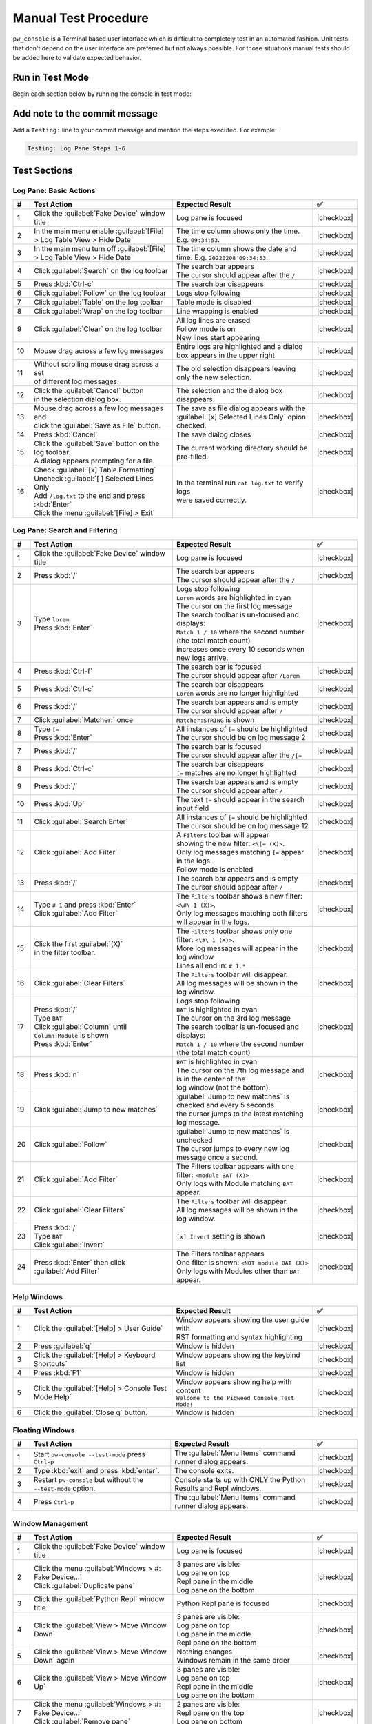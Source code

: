 .. _module-pw_console-testing:

=====================
Manual Test Procedure
=====================
.. pigweed-module-subpage::
   :name: pw_console

``pw_console`` is a Terminal based user interface which is difficult to
completely test in an automated fashion. Unit tests that don't depend on the
user interface are preferred but not always possible. For those situations
manual tests should be added here to validate expected behavior.

Run in Test Mode
================

Begin each section below by running the console in test mode:

.. tab-set::

   .. tab-item:: Bazel
      :sync: bazel

      .. code-block:: shell

         bazelisk run //pw_console/py:pw_console_test_mode

   .. tab-item:: GN
      :sync: gn

      .. code-block:: shell

         touch /tmp/empty.yaml
         env PW_CONSOLE_CONFIG_FILE='/tmp/empty.yaml' pw-console --test-mode

Add note to the commit message
==============================

Add a ``Testing:`` line to your commit message and mention the steps
executed. For example:

.. code-block:: text

   Testing: Log Pane Steps 1-6

Test Sections
=============

Log Pane: Basic Actions
^^^^^^^^^^^^^^^^^^^^^^^

.. list-table::
   :widths: 5 45 45 5
   :header-rows: 1

   * - #
     - Test Action
     - Expected Result
     - ✅

   * - 1
     - Click the :guilabel:`Fake Device` window title
     - Log pane is focused
     - |checkbox|

   * - 2
     - In the main menu enable :guilabel:`[File] > Log Table View > Hide Date`
     - The time column shows only the time. E.g. ``09:34:53``.
     - |checkbox|

   * - 3
     - In the main menu turn off :guilabel:`[File] > Log Table View > Hide Date`
     - The time column shows the date and time. E.g. ``20220208 09:34:53``.
     - |checkbox|

   * - 4
     - Click :guilabel:`Search` on the log toolbar
     - | The search bar appears
       | The cursor should appear after the ``/``
     - |checkbox|

   * - 5
     - Press :kbd:`Ctrl-c`
     - The search bar disappears
     - |checkbox|

   * - 6
     - Click :guilabel:`Follow` on the log toolbar
     - Logs stop following
     - |checkbox|

   * - 7
     - Click :guilabel:`Table` on the log toolbar
     - Table mode is disabled
     - |checkbox|

   * - 8
     - Click :guilabel:`Wrap` on the log toolbar
     - Line wrapping is enabled
     - |checkbox|

   * - 9
     - Click :guilabel:`Clear` on the log toolbar
     - | All log lines are erased
       | Follow mode is on
       | New lines start appearing
     - |checkbox|

   * - 10
     - | Mouse drag across a few log messages
     - | Entire logs are highlighted and a dialog
       | box appears in the upper right
     - |checkbox|

   * - 11
     - | Without scrolling mouse drag across a set
       | of different log messages.
     - | The old selection disappears leaving only the new selection.
     - |checkbox|

   * - 12
     - | Click the :guilabel:`Cancel` button
       | in the selection dialog box.
     - | The selection and the dialog box disappears.
     - |checkbox|

   * - 13
     - | Mouse drag across a few log messages and
       | click the :guilabel:`Save as File` button.
     - | The save as file dialog appears with the
       | :guilabel:`[x] Selected Lines Only` opion checked.
     - |checkbox|

   * - 14
     - | Press :kbd:`Cancel`
     - | The save dialog closes
     - |checkbox|

   * - 15
     - | Click the :guilabel:`Save` button on the log toolbar.
       | A dialog appears prompting for a file.
     - | The current working directory should be pre-filled.
     - |checkbox|

   * - 16
     - | Check :guilabel:`[x] Table Formatting`
       | Uncheck :guilabel:`[ ] Selected Lines Only`
       | Add ``/log.txt`` to the end and press :kbd:`Enter`
       | Click the menu :guilabel:`[File] > Exit`
     - | In the terminal run ``cat log.txt`` to verify logs
       | were saved correctly.
     - |checkbox|

Log Pane: Search and Filtering
^^^^^^^^^^^^^^^^^^^^^^^^^^^^^^

.. list-table::
   :widths: 5 45 45 5
   :header-rows: 1

   * - #
     - Test Action
     - Expected Result
     - ✅

   * - 1
     - Click the :guilabel:`Fake Device` window title
     - Log pane is focused
     - |checkbox|

   * - 2
     - Press :kbd:`/`
     - | The search bar appears
       | The cursor should appear after the ``/``
     - |checkbox|

   * - 3
     - | Type ``lorem``
       | Press :kbd:`Enter`
     - | Logs stop following
       | ``Lorem`` words are highlighted in cyan
       | The cursor on the first log message
       | The search toolbar is un-focused and displays:
       | ``Match 1 / 10`` where the second number (the total match count)
       | increases once every 10 seconds when new logs arrive.
     - |checkbox|

   * - 4
     - Press :kbd:`Ctrl-f`
     - | The search bar is focused
       | The cursor should appear after ``/Lorem``
     - |checkbox|

   * - 5
     - Press :kbd:`Ctrl-c`
     - | The search bar disappears
       | ``Lorem`` words are no longer highlighted
     - |checkbox|

   * - 6
     - Press :kbd:`/`
     - | The search bar appears and is empty
       | The cursor should appear after ``/``
     - |checkbox|

   * - 7
     - Click :guilabel:`Matcher:` once
     - ``Matcher:STRING`` is shown
     - |checkbox|

   * - 8
     - | Type ``[=``
       | Press :kbd:`Enter`
     - | All instances of ``[=`` should be highlighted
       | The cursor should be on log message 2
     - |checkbox|

   * - 7
     - Press :kbd:`/`
     - | The search bar is focused
       | The cursor should appear after the ``/[=``
     - |checkbox|

   * - 8
     - Press :kbd:`Ctrl-c`
     - | The search bar disappears
       | ``[=`` matches are no longer highlighted
     - |checkbox|

   * - 9
     - Press :kbd:`/`
     - | The search bar appears and is empty
       | The cursor should appear after ``/``
     - |checkbox|

   * - 10
     - Press :kbd:`Up`
     - The text ``[=`` should appear in the search input field
     - |checkbox|

   * - 11
     - Click :guilabel:`Search Enter`
     - | All instances of ``[=`` should be highlighted
       | The cursor should be on log message 12
     - |checkbox|

   * - 12
     - Click :guilabel:`Add Filter`
     - | A ``Filters`` toolbar will appear
       | showing the new filter: ``<\[= (X)>``.
       | Only log messages matching ``[=`` appear in the logs.
       | Follow mode is enabled
     - |checkbox|

   * - 13
     - | Press :kbd:`/`
     - | The search bar appears and is empty
       | The cursor should appear after ``/``
     - |checkbox|

   * - 14
     - | Type ``# 1`` and press :kbd:`Enter`
       | Click :guilabel:`Add Filter`
     - | The ``Filters`` toolbar shows a new filter: ``<\#\ 1 (X)>``.
       | Only log messages matching both filters will appear in the logs.
     - |checkbox|

   * - 15
     - | Click the first :guilabel:`(X)`
       | in the filter toolbar.
     - | The ``Filters`` toolbar shows only one filter: ``<\#\ 1 (X)>``.
       | More log messages will appear in the log window
       | Lines all end in: ``# 1.*``
     - |checkbox|

   * - 16
     - Click :guilabel:`Clear Filters`
     - | The ``Filters`` toolbar will disappear.
       | All log messages will be shown in the log window.
     - |checkbox|

   * - 17
     - | Press :kbd:`/`
       | Type ``BAT``
       | Click :guilabel:`Column` until ``Column:Module`` is shown
       | Press :kbd:`Enter`
     - | Logs stop following
       | ``BAT`` is highlighted in cyan
       | The cursor on the 3rd log message
       | The search toolbar is un-focused and displays:
       | ``Match 1 / 10`` where the second number (the total match count)
     - |checkbox|

   * - 18
     - Press :kbd:`n`
     - | ``BAT`` is highlighted in cyan
       | The cursor on the 7th log message and is in the center of the
       | log window (not the bottom).
     - |checkbox|

   * - 19
     - Click :guilabel:`Jump to new matches`
     - | :guilabel:`Jump to new matches` is checked and every 5 seconds
       | the cursor jumps to the latest matching log message.
     - |checkbox|

   * - 20
     - Click :guilabel:`Follow`
     - | :guilabel:`Jump to new matches` is unchecked
       | The cursor jumps to every new log message once a second.
     - |checkbox|

   * - 21
     - | Click :guilabel:`Add Filter`
     - | The Filters toolbar appears with one filter: ``<module BAT (X)>``
       | Only logs with Module matching ``BAT`` appear.
     - |checkbox|

   * - 22
     - Click :guilabel:`Clear Filters`
     - | The ``Filters`` toolbar will disappear.
       | All log messages will be shown in the log window.
     - |checkbox|

   * - 23
     - | Press :kbd:`/`
       | Type ``BAT``
       | Click :guilabel:`Invert`
     - ``[x] Invert`` setting is shown
     - |checkbox|

   * - 24
     - | Press :kbd:`Enter` then click :guilabel:`Add Filter`
     - | The Filters toolbar appears
       | One filter is shown: ``<NOT module BAT (X)>``
       | Only logs with Modules other than ``BAT`` appear.
     - |checkbox|

Help Windows
^^^^^^^^^^^^

.. list-table::
   :widths: 5 45 45 5
   :header-rows: 1

   * - #
     - Test Action
     - Expected Result
     - ✅

   * - 1
     - Click the :guilabel:`[Help] > User Guide`
     - | Window appears showing the user guide with
       | RST formatting and syntax highlighting
     - |checkbox|

   * - 2
     - Press :guilabel:`q`
     - Window is hidden
     - |checkbox|

   * - 3
     - Click the :guilabel:`[Help] > Keyboard Shortcuts`
     - Window appears showing the keybind list
     - |checkbox|

   * - 4
     - Press :kbd:`F1`
     - Window is hidden
     - |checkbox|

   * - 5
     - Click the :guilabel:`[Help] > Console Test Mode Help`
     - | Window appears showing help with content
       | ``Welcome to the Pigweed Console Test Mode!``
     - |checkbox|

   * - 6
     - Click the :guilabel:`Close q` button.
     - Window is hidden
     - |checkbox|

Floating Windows
^^^^^^^^^^^^^^^^

.. list-table::
   :widths: 5 45 45 5
   :header-rows: 1

   * - #
     - Test Action
     - Expected Result
     - ✅

   * - 1
     - Start ``pw-console --test-mode`` press ``Ctrl-p``
     - The :guilabel:`Menu Items` command runner dialog appears.
     - |checkbox|

   * - 2
     - Type :kbd:`exit` and press :kbd:`enter`.
     - The console exits.
     - |checkbox|

   * - 3
     - Restart ``pw-console`` but without the ``--test-mode`` option.
     - Console starts up with ONLY the Python Results and Repl windows.
     - |checkbox|

   * - 4
     - Press ``Ctrl-p``
     - The :guilabel:`Menu Items` command runner dialog appears.
     - |checkbox|


Window Management
^^^^^^^^^^^^^^^^^

.. list-table::
   :widths: 5 45 45 5
   :header-rows: 1

   * - #
     - Test Action
     - Expected Result
     - ✅

   * - 1
     - | Click the :guilabel:`Fake Device` window title
     - Log pane is focused
     - |checkbox|

   * - 2
     - | Click the menu :guilabel:`Windows > #: Fake Device...`
       | Click :guilabel:`Duplicate pane`
     - | 3 panes are visible:
       | Log pane on top
       | Repl pane in the middle
       | Log pane on the bottom
     - |checkbox|

   * - 3
     - | Click the :guilabel:`Python Repl` window title
     - Python Repl pane is focused
     - |checkbox|

   * - 4
     - Click the :guilabel:`View > Move Window Down`
     - | 3 panes are visible:
       | Log pane on top
       | Log pane in the middle
       | Repl pane on the bottom
     - |checkbox|

   * - 5
     - Click the :guilabel:`View > Move Window Down` again
     - | Nothing changes
       | Windows remain in the same order
     - |checkbox|

   * - 6
     - Click the :guilabel:`View > Move Window Up`
     - | 3 panes are visible:
       | Log pane on top
       | Repl pane in the middle
       | Log pane on the bottom
     - |checkbox|

   * - 7
     - | Click the menu :guilabel:`Windows > #: Fake Device...`
       | Click :guilabel:`Remove pane`
     - | 2 panes are visible:
       | Repl pane on the top
       | Log pane on bottom
     - |checkbox|

   * - 8
     - | Click the :guilabel:`Python Repl`
       | window title
     - Repl pane is focused
     - |checkbox|

   * - 9
     - | Hold the keys :guilabel:`Alt- -`
       | `Alt` and `Minus`
     - Repl pane shrinks
     - |checkbox|

   * - 10
     - Hold the keys :guilabel:`Alt-=`
     - Repl pane enlarges
     - |checkbox|

   * - 11
     - | Click the menu :guilabel:`Windows > 1: Logs fake_device.1`
       | Click :guilabel:`Duplicate pane`
     - | 3 panes are visible:
       | 2 Log panes on the left
       | Repl pane on the right
     - |checkbox|

   * - 12
     - | Click the left top :guilabel:`Logs` window title
     - Log pane is focused
     - |checkbox|

   * - 13
     - Click the :guilabel:`View > Move Window Right`
     - | 3 panes are visible:
       | 1 Log panes on the left
       | 1 Log and Repl pane on the right
     - |checkbox|

   * - 14
     - | Click the menu :guilabel:`Windows > Column 2 View Modes`
       | Then click :guilabel:`[ ] Tabbed Windows`
     - | 2 panes are visible:
       | 1 Log panes on the left
       | 1 Log panes on the right
       | A tab bar on the top of the right side
       | `Logs fake_device.1` is highlighted
     - |checkbox|

   * - 15
     - | On the right side tab bar
       | Click :guilabel:`Python Repl`
     - | 2 panes are visible:
       | 1 Log pane on the left
       | 1 Repl pane on the right
       | `Python Repl` is highlighted
       | on the tab bar
     - |checkbox|

Mouse Window Resizing
^^^^^^^^^^^^^^^^^^^^^

.. list-table::
   :widths: 5 45 45 5
   :header-rows: 1

   * - #
     - Test Action
     - Expected Result
     - ✅

   * - 1
     - | Click the :guilabel:`Fake Device` window
     - Log pane is focused
     - |checkbox|

   * - 2
     - | Left click and hold the :guilabel:`-==-` of that window
       | Drag the mouse up and down
     - This log pane is resized
     - |checkbox|

   * - 3
     - | Left click and hold the :guilabel:`-==-`
       | of the :guilabel:`PwConsole Debug` window
       | Drag the mouse up and down
     - | The :guilabel:`PwConsole Debug` should NOT be focused
       | The window should be resized as expected
     - |checkbox|

   * - 4
     - Click the :guilabel:`View > Move Window Right`
     - :guilabel:`Fake Device` should appear in a right side split
     - |checkbox|

   * - 5
     - | Left click and hold anywhere on the vertical separator
       | Drag the mouse left and right
     - | The window splits should be resized as expected
     - |checkbox|

   * - 6
     - Click the :guilabel:`View > Balance Window Sizes`
     - Window split sizes should reset to equal widths
     - |checkbox|

   * - 7
     - | Focus on the :guilabel:`Python Repl` window
       | Click the :guilabel:`View > Move Window Left`
     - | :guilabel:`Python Repl` should appear in a left side split
       | There should be 3 vertical splits in total
     - |checkbox|

   * - 8
     - | Left click and hold anywhere on the vertical separator
       | between the first two splits (Python Repl and the middle split)
       | Drag the mouse left and right
     - | The first two window splits should be resized.
       | The 3rd split size should not change.
     - |checkbox|

Copy Paste
^^^^^^^^^^

.. list-table::
   :widths: 5 45 45 5
   :header-rows: 1

   * - #
     - Test Action
     - Expected Result
     - ✅

   * - 1
     - | Click the :guilabel:`Fake Device` window title
     - Log pane is focused
     - |checkbox|

   * - 2
     - | Mouse drag across a few log messages
     - | A dialog appears in the upper right showing
       | the number of lines selected and
       | buttons for :guilabel:`Cancel`, :guilabel:`Select All`,
       | :guilabel:`Save as File`, and :guilabel:`Copy`.
     - |checkbox|

   * - 3
     - | Click the :guilabel:`Copy` button
     - | Try pasting into a separate text editor
       | Log lines like this should be pasted:
       | ``20:07:25  INF  APP    Log message [    =     ] # 25``
       | ``20:07:25  INF  RADIO  Log message [     =    ] # 26``
     - |checkbox|

   * - 4
     - | Copy this text in your browser or
       | text editor to the system clipboard:
       | ``print('copy paste test!')``
     - | Click the :guilabel:`Python Repl` window title
       | Press :kbd:`Ctrl-v`
       | ``print('copy paste test!')`` appears
       | after the prompt.
     - |checkbox|

   * - 5
     - Press :kbd:`Enter`
     - | This appears in Python Results:
       | ``In [1]: print('copy paste test!')``
       | ``copy paste test!``
     - |checkbox|

   * - 6
     - | Click :guilabel:`Ctrl-Alt-c -> Copy Output`
       | on the Python Results toolbar
       | Try pasting into a separate text editor
     - | The contents of the Python Results
       | are in the system clipboard.
     - |checkbox|

   * - 7
     - Click the :guilabel:`Python Results` window title
     - | Python Results is focused with cursor
       | appearing below the last line
     - |checkbox|

   * - 8
     - | Click and drag over ``copy paste text``
       | highlighting won't appear until
       | after the mouse button is released
     - | ``copy paste text`` is highlighted
     - |checkbox|

   * - 9
     - | Press :kbd:`Ctrl-c`
       | Try pasting into a separate text editor
     - | ``copy paste text`` should appear (and is
       | in the system clipboard)
     - |checkbox|

   * - 10
     - Click the :guilabel:`Python Repl` window title
     - Python Repl is focused
     - |checkbox|

   * - 11
     - | Type ``print('hello there')`` into the Python input.
       | Mouse drag select that text
       | Press :kbd:`Ctrl-c`
     - | The selection should disappear.
       | Try pasting into a separate text editor, the paste should
       | match the text you drag selected.
     - |checkbox|

Incremental Stdout
^^^^^^^^^^^^^^^^^^

.. list-table::
   :widths: 5 45 45 5
   :header-rows: 1

   * - #
     - Test Action
     - Expected Result
     - ✅

   * - 1
     - | Click the :guilabel:`Python Repl` window title
     - Python Repl pane is focused
     - |checkbox|

   * - 2
     - | Enter the following text and hit enter twice
       | ``import time``
       | ``for i in range(10):``
       | ``print(i); time.sleep(1)``
     - | ``Running...`` should appear in the python with
       | increasing integers incrementally appearing above
       | (not all at once after a delay).
     - |checkbox|

Python Repl & Output
^^^^^^^^^^^^^^^^^^^^^

.. list-table::
   :widths: 5 45 45 5
   :header-rows: 1

   * - #
     - Test Action
     - Expected Result
     - ✅

   * - 1
     - Click the ``Logs`` window title
     - Log pane is focused
     - |checkbox|

   * - 2
     - Click empty whitespace in the ``Python Results`` window
     - Python Results pane is focused
     - |checkbox|

   * - 3
     - Click empty whitespace in the ``Python Repl`` window
     - Python Repl pane is focused
     - |checkbox|

   * - 4
     - | Enter the following text and press :kbd:`Enter` to run
       | ``[i for i in __builtins__ if not i.startswith('_')]``
     - | The results should appear pretty printed
       | with each list element on it's own line:
       |
       |   >>> [i for i in __builtins__ if not i.startswith('_')]
       |   [ 'abs',
       |     'all',
       |     'any',
       |     'ascii'
       |
     - |checkbox|

   * - 5
     - | Enter the following text and press :kbd:`Enter` to run
       | ``locals()``
     - | The results should appear pretty printed
     - |checkbox|

   * - 6
     - | Enter the following text and press :kbd:`Enter` to run
       | ``zzzz = 'test'``
     - | No new results are shown
       | The previous ``locals()`` output does not show ``'zzzz': 'test'``
     - |checkbox|

   * - 7
     - | Enter the following text and press :kbd:`Enter` to run
       | ``locals()``
     - | The output ends with ``'zzzz': 'test'}``
     - |checkbox|

   * - 8
     - | With the cursor over the Python Results,
       | use the mouse wheel to scroll up and down.
     - | The output window should be able to scroll all
       | the way to the beginning and end of the buffer.
     - |checkbox|

   * - 9
     - Click empty whitespace in the ``Python Repl`` window
     - Python Repl pane is focused
     - |checkbox|

   * - 10
     - | Enter the following text and press :kbd:`Enter` to run
       | ``!ls``
     - | 1. Shell output of running the ``ls`` command should appear in the
       | results window.
       | 2. A new log window pane should appear titled ``Shell Output``.
       | 3. The Shell Output window should show the command that was run and the
       | output:
       | ``$ ls``
       | ``activate.bat``
       | ``activate.sh``
     - |checkbox|

Web Log Viewer
^^^^^^^^^^^^^^

.. list-table::
   :widths: 5 45 45 5
   :header-rows: 1

   * - #
     - Test Action
     - Expected Result
     - ✅

   * - 1
     - | Start the pw console test mode by
       | running ``pw console --test-mode``
     - | Console starts up showing an ``Fake Device`` window.
     - |checkbox|

   * - 2
     - | Focus on ``Fake Device`` panel and press :kbd:`Shift-o` to enable web log viewer
     - | This should hide log stream in the console and automatically copy the
       | URL to log viewer to the clipboard
     - |checkbox|
   * - 3
     - | Focus on the ``Fake Keys`` panel with a filter applied. Then press
       | :kbd:`Shift-o` to enable another web log viewer for that new pane. Open the
       | new URL in Chrome
     - | This log viewer should have filters pre-applied
     - |checkbox|
   * - 4
     - | Press :kbd:`Shift-o` again on both log panes to disable web log view
     - | This should re-enable log stream in console and stop streaming logs to
       | web view
     - |checkbox|



Early Startup
^^^^^^^^^^^^^

.. list-table::
   :widths: 5 45 45 5
   :header-rows: 1

   * - #
     - Test Action
     - Expected Result
     - ✅

   * - 1
     - | Start the pw console test mode by
       | running ``pw console --test-mode``
     - | Console starts up showing an ``All Logs`` window.
     - |checkbox|

   * - 2
     - | Click the :guilabel:`All Logs` window title
       | Press :kbd:`g` to jump to the top of the log history
     - | These log messages should be at the top:
       | ``DBG Adding plugins...``
       | ``DBG Starting prompt_toolkit full-screen application...``
       | ``DBG pw_console test-mode starting...``
       | ``DBG pw_console.PwConsoleEmbed init complete``
     - |checkbox|

Quit Confirmation Dialog
^^^^^^^^^^^^^^^^^^^^^^^^

.. list-table::
   :widths: 5 45 45 5
   :header-rows: 1

   * - #
     - Test Action
     - Expected Result
     - ✅

   * - 1
     - | Press :kbd:`Ctrl-d`
     - | The quit dialog appears
     - |checkbox|

   * - 2
     - | Press :kbd:`n`
     - | The quit dialog disappears
     - |checkbox|

   * - 3
     - | Press :kbd:`Ctrl-d`
     - | The quit dialog appears
     - |checkbox|

   * - 4
     - | Press :kbd:`y`
     - | The console exits
     - |checkbox|

   * - 5
     - | Restart the console and
       | Press :kbd:`Ctrl-d` twice in quick succession.
     - | The console exits
     - |checkbox|

   * - 6
     - | Restart the console and Press :kbd:`F1`
     - | The help window appears
     - |checkbox|

   * - 7
     - | Press :kbd:`Ctrl-d`
     - | The quit dialog appears on top of the help window
     - |checkbox|

   * - 8
     - | Press :kbd:`n`
     - | The quit dialog disappears and the help window is
       | back in focus.
     - |checkbox|

   * - 9
     - | Press :kbd:`q`
     - | The help window disappears and the Python Repl is in focus.
     - |checkbox|

   * - 10
     - | Type some text into the Python Repl.
       | Press :kbd:`Home` or move the cursor to the
       | beginning of the text you just entered.
       | Press :kbd:`Ctrl-d`
     - | Each :kbd:`Ctrl-d` press deletes one character
     - |checkbox|

   * - 11
     - | Press :kbd:`Ctrl-c` to clear the Python Repl text
       | Press :kbd:`Ctrl-d`
     - | The quit dialog appears.
     - |checkbox|

.. |checkbox| raw:: html

    <input type="checkbox">
